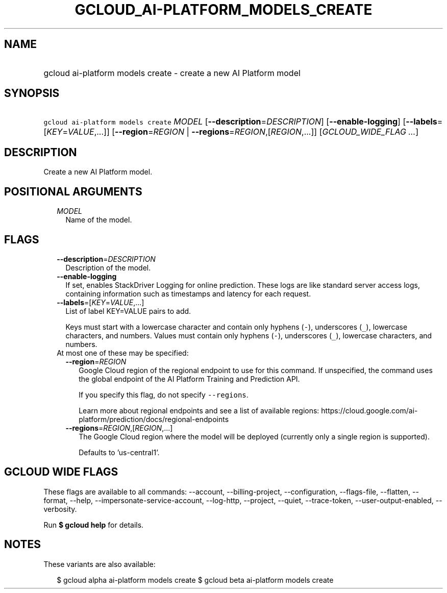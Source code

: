 
.TH "GCLOUD_AI\-PLATFORM_MODELS_CREATE" 1



.SH "NAME"
.HP
gcloud ai\-platform models create \- create a new AI Platform model



.SH "SYNOPSIS"
.HP
\f5gcloud ai\-platform models create\fR \fIMODEL\fR [\fB\-\-description\fR=\fIDESCRIPTION\fR] [\fB\-\-enable\-logging\fR] [\fB\-\-labels\fR=[\fIKEY\fR=\fIVALUE\fR,...]] [\fB\-\-region\fR=\fIREGION\fR\ |\ \fB\-\-regions\fR=\fIREGION\fR,[\fIREGION\fR,...]] [\fIGCLOUD_WIDE_FLAG\ ...\fR]



.SH "DESCRIPTION"

Create a new AI Platform model.



.SH "POSITIONAL ARGUMENTS"

.RS 2m
.TP 2m
\fIMODEL\fR
Name of the model.


.RE
.sp

.SH "FLAGS"

.RS 2m
.TP 2m
\fB\-\-description\fR=\fIDESCRIPTION\fR
Description of the model.

.TP 2m
\fB\-\-enable\-logging\fR
If set, enables StackDriver Logging for online prediction. These logs are like
standard server access logs, containing information such as timestamps and
latency for each request.

.TP 2m
\fB\-\-labels\fR=[\fIKEY\fR=\fIVALUE\fR,...]
List of label KEY=VALUE pairs to add.

Keys must start with a lowercase character and contain only hyphens (\f5\-\fR),
underscores (\f5_\fR), lowercase characters, and numbers. Values must contain
only hyphens (\f5\-\fR), underscores (\f5_\fR), lowercase characters, and
numbers.

.TP 2m

At most one of these may be specified:

.RS 2m
.TP 2m
\fB\-\-region\fR=\fIREGION\fR
Google Cloud region of the regional endpoint to use for this command. If
unspecified, the command uses the global endpoint of the AI Platform Training
and Prediction API.

If you specify this flag, do not specify \f5\-\-regions\fR.

Learn more about regional endpoints and see a list of available regions:
https://cloud.google.com/ai\-platform/prediction/docs/regional\-endpoints

.TP 2m
\fB\-\-regions\fR=\fIREGION\fR,[\fIREGION\fR,...]
The Google Cloud region where the model will be deployed (currently only a
single region is supported).

Defaults to 'us\-central1'.


.RE
.RE
.sp

.SH "GCLOUD WIDE FLAGS"

These flags are available to all commands: \-\-account, \-\-billing\-project,
\-\-configuration, \-\-flags\-file, \-\-flatten, \-\-format, \-\-help,
\-\-impersonate\-service\-account, \-\-log\-http, \-\-project, \-\-quiet,
\-\-trace\-token, \-\-user\-output\-enabled, \-\-verbosity.

Run \fB$ gcloud help\fR for details.



.SH "NOTES"

These variants are also available:

.RS 2m
$ gcloud alpha ai\-platform models create
$ gcloud beta ai\-platform models create
.RE

